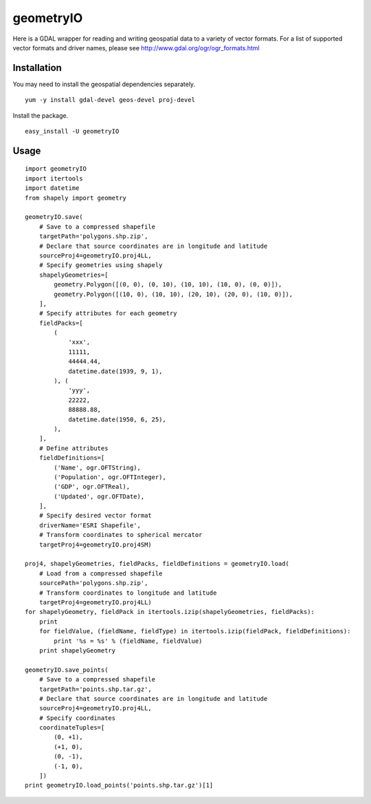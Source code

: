 geometryIO
==========
Here is a GDAL wrapper for reading and writing geospatial data to a variety of vector formats.  For a list of supported vector formats and driver names, please see http://www.gdal.org/ogr/ogr_formats.html
 

Installation
------------
You may need to install the geospatial dependencies separately.
::

    yum -y install gdal-devel geos-devel proj-devel

Install the package.
::

    easy_install -U geometryIO


Usage
-----
::

    import geometryIO
    import itertools
    import datetime
    from shapely import geometry

    geometryIO.save(
        # Save to a compressed shapefile
        targetPath='polygons.shp.zip',
        # Declare that source coordinates are in longitude and latitude
        sourceProj4=geometryIO.proj4LL,
        # Specify geometries using shapely
        shapelyGeometries=[
            geometry.Polygon([(0, 0), (0, 10), (10, 10), (10, 0), (0, 0)]),
            geometry.Polygon([(10, 0), (10, 10), (20, 10), (20, 0), (10, 0)]),
        ],
        # Specify attributes for each geometry
        fieldPacks=[
            (
                'xxx', 
                11111, 
                44444.44, 
                datetime.date(1939, 9, 1),
            ), (
                'yyy', 
                22222, 
                88888.88, 
                datetime.date(1950, 6, 25),
            ),
        ],
        # Define attributes
        fieldDefinitions=[
            ('Name', ogr.OFTString),
            ('Population', ogr.OFTInteger),
            ('GDP', ogr.OFTReal),
            ('Updated', ogr.OFTDate),
        ],
        # Specify desired vector format
        driverName='ESRI Shapefile', 
        # Transform coordinates to spherical mercator
        targetProj4=geometryIO.proj4SM)

    proj4, shapelyGeometries, fieldPacks, fieldDefinitions = geometryIO.load(
        # Load from a compressed shapefile
        sourcePath='polygons.shp.zip', 
        # Transform coordinates to longitude and latitude
        targetProj4=geometryIO.proj4LL)
    for shapelyGeometry, fieldPack in itertools.izip(shapelyGeometries, fieldPacks):
        print
        for fieldValue, (fieldName, fieldType) in itertools.izip(fieldPack, fieldDefinitions):
            print '%s = %s' % (fieldName, fieldValue)
        print shapelyGeometry

    geometryIO.save_points(
        # Save to a compressed shapefile
        targetPath='points.shp.tar.gz',
        # Declare that source coordinates are in longitude and latitude
        sourceProj4=geometryIO.proj4LL,
        # Specify coordinates
        coordinateTuples=[
            (0, +1),
            (+1, 0),
            (0, -1),
            (-1, 0),
        ])
    print geometryIO.load_points('points.shp.tar.gz')[1]
